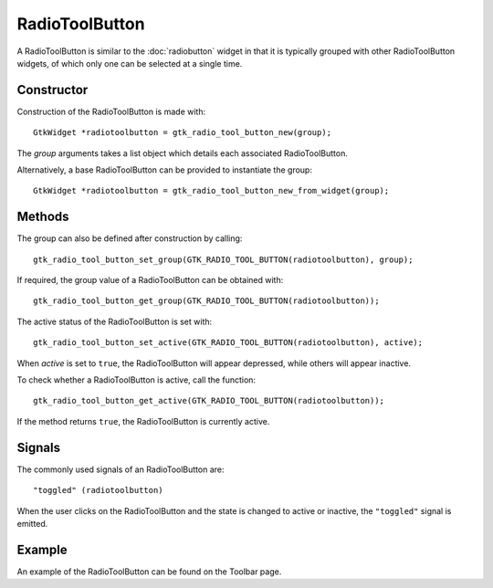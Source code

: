 RadioToolButton
===============
A RadioToolButton is similar to the :doc:`radiobutton` widget in that it is typically grouped with other RadioToolButton widgets, of which only one can be selected at a single time.

===========
Constructor
===========
Construction of the RadioToolButton is made with::

  GtkWidget *radiotoolbutton = gtk_radio_tool_button_new(group);

The *group* arguments takes a list object which details each associated RadioToolButton.

Alternatively, a base RadioToolButton can be provided to instantiate the group::

  GtkWidget *radiotoolbutton = gtk_radio_tool_button_new_from_widget(group);

=======
Methods
=======
The group can also be defined after construction by calling::

  gtk_radio_tool_button_set_group(GTK_RADIO_TOOL_BUTTON(radiotoolbutton), group);

If required, the group value of a RadioToolButton can be obtained with::

  gtk_radio_tool_button_get_group(GTK_RADIO_TOOL_BUTTON(radiotoolbutton));

The active status of the RadioToolButton is set with::

  gtk_radio_tool_button_set_active(GTK_RADIO_TOOL_BUTTON(radiotoolbutton), active);

When *active* is set to ``true``, the RadioToolButton will appear depressed, while others will appear inactive.

To check whether a RadioToolButton is active, call the function::

  gtk_radio_tool_button_get_active(GTK_RADIO_TOOL_BUTTON(radiotoolbutton));

If the method returns ``true``, the RadioToolButton is currently active.

=======
Signals
=======
The commonly used signals of an RadioToolButton are::

  "toggled" (radiotoolbutton)

When the user clicks on the RadioToolButton and the state is changed to active or inactive, the ``"toggled"`` signal is emitted.

=======
Example
=======
An example of the RadioToolButton can be found on the Toolbar page.
